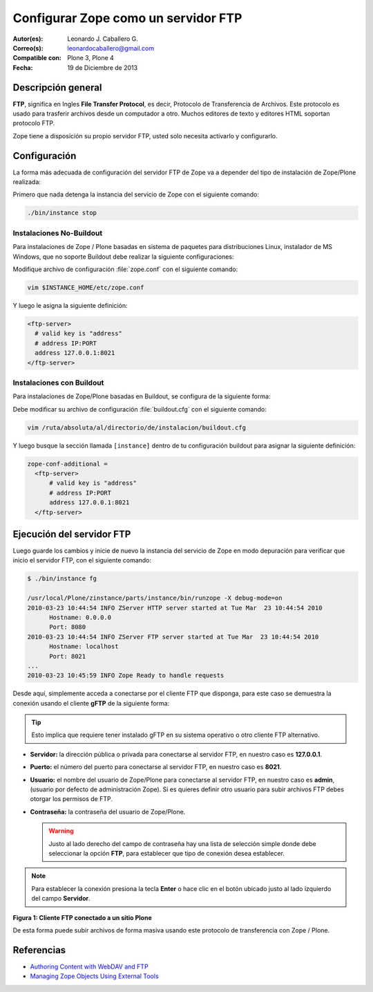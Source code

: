 .. -*- coding: utf-8 -*-

.. _zope_como_ftp:

====================================
Configurar Zope como un servidor FTP
====================================

:Autor(es): Leonardo J. Caballero G.
:Correo(s): leonardocaballero@gmail.com
:Compatible con: Plone 3, Plone 4
:Fecha: 19 de Diciembre de 2013

Descripción general
===================

**FTP**, significa en Ingles **File Transfer Protocol**, es decir, 
Protocolo de Transferencia de Archivos. Este protocolo es usado para 
trasferir archivos desde un computador a otro. Muchos editores de 
texto y editores HTML soportan protocolo FTP.

Zope tiene a disposición su propio servidor FTP, usted solo necesita
activarlo y configurarlo.

Configuración
=============

La forma más adecuada de configuración del servidor FTP de Zope va a 
depender del tipo de instalación de Zope/Plone realizada:

Primero que nada detenga la instancia del servicio de Zope con el 
siguiente comando: 

.. code-block:: sh

  ./bin/instance stop

Instalaciones No-Buildout
-------------------------

Para instalaciones de Zope / Plone basadas en sistema de paquetes para 
distribuciones Linux, instalador de MS Windows, que no soporte Buildout 
debe realizar la siguiente configuraciones:

Modifique archivo de configuración :file:`zope.conf` con el siguiente comando:

.. code-block:: sh

  vim $INSTANCE_HOME/etc/zope.conf

Y luego le asigna la siguiente definición:

.. code-block:: cfg

  <ftp-server>
    # valid key is "address"
    # address IP:PORT
    address 127.0.0.1:8021
  </ftp-server>

Instalaciones con Buildout
--------------------------

Para instalaciones de Zope/Plone basadas en Buildout, se configura de la
siguiente forma:

Debe modificar su archivo de configuración :file:`buildout.cfg` con el 
siguiente comando:

.. code-block:: sh

  vim /ruta/absoluta/al/directorio/de/instalacion/buildout.cfg

Y luego busque la sección llamada ``[instance]`` dentro de tu configuración
buildout para asignar la siguiente definición:

.. code-block:: cfg

  zope-conf-additional =
    <ftp-server>
        # valid key is "address"
        # address IP:PORT
        address 127.0.0.1:8021
    </ftp-server>


Ejecución del servidor FTP
==========================

Luego guarde los cambios y inicie de nuevo la instancia del servicio de
Zope en modo depuración para verificar que inicio el servidor FTP, con el
siguiente comando:

.. code-block:: sh

  $ ./bin/instance fg

  /usr/local/Plone/zinstance/parts/instance/bin/runzope -X debug-mode=on
  2010-03-23 10:44:54 INFO ZServer HTTP server started at Tue Mar  23 10:44:54 2010
  	Hostname: 0.0.0.0
  	Port: 8080
  2010-03-23 10:44:54 INFO ZServer FTP server started at Tue Mar  23 10:44:54 2010
  	Hostname: localhost
  	Port: 8021
  ...
  2010-03-23 10:45:59 INFO Zope Ready to handle requests

Desde aquí, simplemente acceda a conectarse por el cliente FTP que
disponga, para este caso se demuestra la conexión usando el cliente 
**gFTP** de la siguiente forma:

.. tip::

    Esto implica que requiere tener instalado gFTP en su sistema operativo 
    o otro cliente FTP alternativo.

- **Servidor:** la dirección pública o privada para conectarse al
  servidor FTP, en nuestro caso es **127.0.0.1**.

- **Puerto:** el número del puerto para conectarse al servidor FTP,
  en nuestro caso es **8021**.
  
- **Usuario:** el nombre del usuario de Zope/Plone para conectarse al
  servidor FTP, en nuestro caso es **admin**, (usuario por defecto de
  administración Zope). Si es quieres definir otro usuario para subir
  archivos FTP debes otorgar los permisos de FTP.
  
- **Contraseña:** la contraseña del usuario de Zope/Plone.

  .. warning::

      Justo al lado derecho del campo de contraseña hay una lista de 
      selección simple donde debe seleccionar la opción **FTP**, para 
      establecer que tipo de conexión desea establecer.

.. note::
    Para establecer la conexión presiona la tecla **Enter** o hace clic en 
    el botón ubicado justo al lado izquierdo del campo **Servidor**.

.. image:: ./access_server_ftp4plone.png
  :alt: Cliente FTP conectado a un sitio Plone
  :align: center
  :width: 640pt
  :height: 400pt
  :target: ../../_images/access_server_ftp4plone.png

**Figura 1: Cliente FTP conectado a un sitio Plone**

De esta forma puede subir archivos de forma masiva usando este protocolo
de transferencia con Zope / Plone.

Referencias
===========

- `Authoring Content with WebDAV and FTP`_
- `Managing Zope Objects Using External Tools`_

.. _Authoring Content with WebDAV and FTP: http://www.zope.org/Documentation/Articles/WebDAV%20
.. _Managing Zope Objects Using External Tools: http://www.zope.org/Documentation/Books/ZopeBook/2_6Edition/ExternalTools.stx